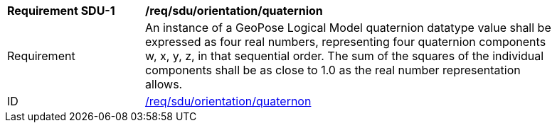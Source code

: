 [[req_sdu_orientation_quaternion]]
[width="90%",cols="2,6"]
|===
^|*Requirement SDU-{counter:req-sdu-id}* |*/req/sdu/orientation/quaternion* 
^|Requirement |An instance of a GeoPose Logical Model quaternion datatype value shall be expressed as four real numbers, representing four quaternion components w, x, y, z, in that sequential order. The sum of the squares of the individual components shall be as close to 1.0 as the real number representation allows. 
^|ID |<<req_sdu_orientation_quaternion,/req/sdu/orientation/quaternon>>
|===
